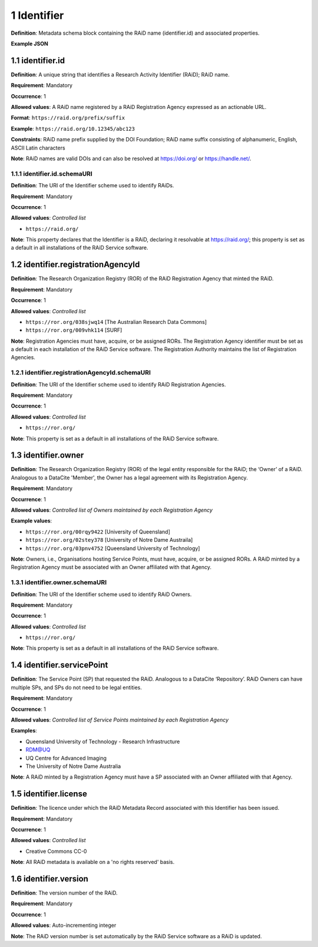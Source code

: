 .. autosummary::
   :toctree: generated

.. _1-Identifier:

1 Identifier
============

**Definition**: Metadata schema block containing the RAiD name (identifier.id) and associated properties.

**Example JSON**

.. _1.1-identifier.id:

1.1 identifier.id
-----------------

**Definition**: A unique string that identifies a Research Activity Identifier (RAiD); RAiD name.

**Requirement**: Mandatory

**Occurrence**: 1

**Allowed values**: A RAiD name registered by a RAiD Registration Agency expressed as an actionable URL.

**Format**: ``https://raid.org/prefix/suffix``

**Example**: ``https://raid.org/10.12345/abc123``

**Constraints**: RAiD name prefix supplied by the DOI Foundation; RAiD name suffix consisting of alphanumeric, English, ASCII Latin characters

**Note**: RAiD names are valid DOIs and can also be resolved at https://doi.org/ or https://handle.net/.

.. _1.1.1-identifier.id.schemaURI:

1.1.1 identifier.id.schemaURI
^^^^^^^^^^^^^^^^^^^^^^^^^^^^^

**Definition**: The URI of the Identifier scheme used to identify RAiDs.

**Requirement**: Mandatory

**Occurrence**: 1

**Allowed values**: *Controlled list*

* ``https://raid.org/``

**Note**: This property declares that the Identifier is a RAiD, declaring it resolvable at https://raid.org/; this property is set as a default in all installations of the RAiD Service software.

.. _1.2-identifier.registrationAgencyId:

1.2 identifier.registrationAgencyId
------------------------------------

**Definition**: The Research Organization Registry (ROR) of the RAiD Registration Agency that minted the RAiD.

**Requirement**: Mandatory

**Occurrence**: 1

**Allowed values**: *Controlled list*

* ``https://ror.org/038sjwq14`` [The Australian Research Data Commons]
* ``https://ror.org/009vhk114`` [SURF]

**Note**: Registration Agencies must have, acquire, or be assigned RORs. The Registration Agency identifier must be set as a default in each installation of the RAiD Service software. The Registration Authority maintains the list of Registration Agencies.

.. _1.2.1-identifier.registrationAgencyId.schemaURI:

1.2.1 identifier.registrationAgencyId.schemaURI
^^^^^^^^^^^^^^^^^^^^^^^^^^^^^^^^^^^^^^^^^^^^^^^

**Definition**: The URI of the Identifier scheme used to identify RAiD Registration Agencies.

**Requirement**: Mandatory

**Occurrence**: 1

**Allowed values**: *Controlled list*

* ``https://ror.org/``

**Note**: This property is set as a default in all installations of the RAiD Service software.

.. _1.3-identifier.owner:

1.3 identifier.owner
--------------------

**Definition**: The Research Organization Registry (ROR) of the legal entity responsible for the RAiD; the ‘Owner’ of a RAiD. Analogous to a DataCite 'Member', the Owner has a legal agreement with its Registration Agency.

**Requirement**: Mandatory

**Occurrence**: 1

**Allowed values**: *Controlled list of Owners maintained by each Registration Agency*

**Example values**:

* ``https://ror.org/00rqy9422`` [University of Queensland]
* ``https://ror.org/02stey378`` [University of Notre Dame Austraila]
* ``https://ror.org/03pnv4752`` [Queensland University of Technology]

**Note**: Owners, i.e., Organisations hosting Service Points, must have, acquire, or be assigned RORs. A RAiD minted by a Registration Agency must be associated with an Owner affiliated with that Agency.

.. _1.3.1-identifier.owner.schemaURI:

1.3.1 identifier.owner.schemaURI
^^^^^^^^^^^^^^^^^^^^^^^^^^^^^^^^

**Definition**: The URI of the Identifier scheme used to identify RAiD Owners.

**Requirement**: Mandatory

**Occurrence**: 1

**Allowed values**: *Controlled list*

* ``https://ror.org/``

**Note**: This property is set as a default in all installations of the RAiD Service software.

.. _1.4-identifier.servicePoint:

1.4 identifier.servicePoint
---------------------------

**Definition**: The Service Point (SP) that requested the RAiD. Analogous to a DataCite ‘Repository’. RAiD Owners can have multiple SPs, and SPs do not need to be legal entities.

**Requirement**: Mandatory

**Occurrence**: 1

**Allowed values**: *Controlled list of Service Points maintained by each Registration Agency*

**Examples**:

* Queensland University of Technology - Research Infrastructure
* RDM@UQ
* UQ Centre for Advanced Imaging
* The University of Notre Dame Australia

**Note**: A RAiD minted by a Registration Agency must have a SP associated with an Owner affiliated with that Agency.

.. _1.5-identifier.license:

1.5 identifier.license
----------------------

**Definition**: The licence under which the RAiD Metadata Record associated with this Identifier has been issued.

**Requirement**: Mandatory

**Occurrence**: 1

**Allowed values**: *Controlled list*

* Creative Commons CC-0

**Note**: All RAiD metadata is available on a 'no rights reserved' basis. 

.. _1.6-identifier.version:

1.6 identifier.version
----------------------

**Definition**: The version number of the RAiD.

**Requirement**: Mandatory

**Occurrence**: 1

**Allowed values**: Auto-incrementing integer

**Note**: The RAiD version number is set automatically by the RAiD Service software as a RAiD is updated. 
